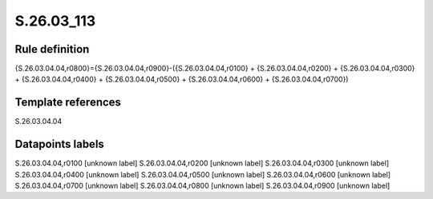 ===========
S.26.03_113
===========

Rule definition
---------------

{S.26.03.04.04,r0800}={S.26.03.04.04,r0900}-({S.26.03.04.04,r0100} + {S.26.03.04.04,r0200} + {S.26.03.04.04,r0300} + {S.26.03.04.04,r0400} + {S.26.03.04.04,r0500} + {S.26.03.04.04,r0600} + {S.26.03.04.04,r0700})


Template references
-------------------

S.26.03.04.04

Datapoints labels
-----------------

S.26.03.04.04,r0100 [unknown label]
S.26.03.04.04,r0200 [unknown label]
S.26.03.04.04,r0300 [unknown label]
S.26.03.04.04,r0400 [unknown label]
S.26.03.04.04,r0500 [unknown label]
S.26.03.04.04,r0600 [unknown label]
S.26.03.04.04,r0700 [unknown label]
S.26.03.04.04,r0800 [unknown label]
S.26.03.04.04,r0900 [unknown label]


